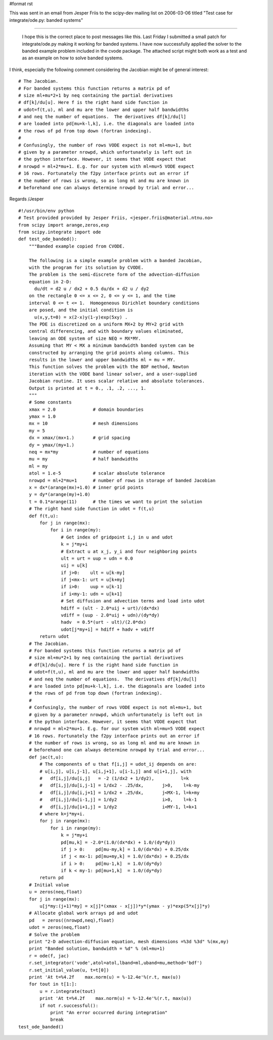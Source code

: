 #format rst

This was sent in an email from Jesper Friis to the scipy-dev mailing list on 2006-03-06 titled "Test case for integrate/ode.py: banded systems"

-------------------------

 I hope this is the correct place to post messages like this. Last Friday I submitted a small patch for integrate/ode.py making it working for banded systems. I have now successfully applied the solver to the banded example problem included in the cvode package. The attached script might both work as a test and as an example on how to solve banded systems.

I think, especially the following comment considering the Jacobian might be of general interest:

::

       # The Jacobian.
       # For banded systems this function returns a matrix pd of
       # size ml+mu*2+1 by neq containing the partial derivatives
       # df[k]/du[u]. Here f is the right hand side function in
       # udot=f(t,u), ml and mu are the lower and upper half bandwidths
       # and neq the number of equations.  The derivatives df[k]/du[l]
       # are loaded into pd[mu+k-l,k], i.e. the diagonals are loaded into
       # the rows of pd from top down (fortran indexing).
       #
       # Confusingly, the number of rows VODE expect is not ml+mu+1, but
       # given by a parameter nrowpd, which unfortunately is left out in
       # the python interface. However, it seems that VODE expect that
       # nrowpd = ml+2*mu+1. E.g. for our system with ml=mu=5 VODE expect
       # 16 rows. Fortunately the f2py interface prints out an error if
       # the number of rows is wrong, so as long ml and mu are known in
       # beforehand one can always determine nrowpd by trial and error...

Regards /Jesper

::

   #!/usr/bin/env python
   # Test provided provided by Jesper Friis, <jesper.friis@material.ntnu.no>
   from scipy import arange,zeros,exp
   from scipy.integrate import ode
   def test_ode_banded():
       """Banded example copied from CVODE.

       The following is a simple example problem with a banded Jacobian,
       with the program for its solution by CVODE.
       The problem is the semi-discrete form of the advection-diffusion
       equation in 2-D:
         du/dt = d2 u / dx2 + 0.5 du/dx + d2 u / dy2
       on the rectangle 0 <= x <= 2, 0 <= y <= 1, and the time
       interval 0 <= t <= 1.  Homogeneous Dirichlet boundary conditions
       are posed, and the initial condition is
         u(x,y,t=0) = x(2-x)y(1-y)exp(5xy) .
       The PDE is discretized on a uniform MX+2 by MY+2 grid with
       central differencing, and with boundary values eliminated,
       leaving an ODE system of size NEQ = MX*MY.
       Assuming that MY < MX a minimum bandwidth banded system can be
       constructed by arranging the grid points along columns. This
       results in the lower and upper bandwidths ml = mu = MY.
       This function solves the problem with the BDF method, Newton
       iteration with the VODE band linear solver, and a user-supplied
       Jacobian routine. It uses scalar relative and absolute tolerances.
       Output is printed at t = 0., .1, .2, ..., 1.
       """
       # Some constants
       xmax = 2.0              # domain boundaries
       ymax = 1.0
       mx = 10                 # mesh dimensions
       my = 5
       dx = xmax/(mx+1.)       # grid spacing
       dy = ymax/(my+1.)
       neq = mx*my             # number of equations
       mu = my                 # half bandwidths
       ml = my
       atol = 1.e-5            # scalar absolute tolerance
       nrowpd = ml+2*mu+1      # number of rows in storage of banded Jacobian
       x = dx*(arange(mx)+1.0) # inner grid points
       y = dy*(arange(my)+1.0)
       t = 0.1*arange(11)      # the times we want to print the solution
       # The right hand side function in udot = f(t,u)
       def f(t,u):
           for j in range(mx):
               for i in range(my):
                   # Get index of gridpoint i,j in u and udot
                   k = j*my+i
                   # Extract u at x_j, y_i and four neighboring points
                   ult = urt = uup = udn = 0.0
                   uij = u[k]
                   if j>0:    ult = u[k-my]
                   if j<mx-1: urt = u[k+my]
                   if i>0:    uup = u[k-1]
                   if i<my-1: udn = u[k+1]
                   # Set diffusion and advection terms and load into udot
                   hdiff = (ult - 2.0*uij + urt)/(dx*dx)
                   vdiff = (uup - 2.0*uij + udn)/(dy*dy)
                   hadv  = 0.5*(urt - ult)/(2.0*dx)
                   udot[j*my+i] = hdiff + hadv + vdiff
           return udot
       # The Jacobian.
       # For banded systems this function returns a matrix pd of
       # size ml+mu*2+1 by neq containing the partial derivatives
       # df[k]/du[u]. Here f is the right hand side function in
       # udot=f(t,u), ml and mu are the lower and upper half bandwidths
       # and neq the number of equations.  The derivatives df[k]/du[l]
       # are loaded into pd[mu+k-l,k], i.e. the diagonals are loaded into
       # the rows of pd from top down (fortran indexing).
       #
       # Confusingly, the number of rows VODE expect is not ml+mu+1, but
       # given by a parameter nrowpd, which unfortunately is left out in
       # the python interface. However, it seems that VODE expect that
       # nrowpd = ml+2*mu+1. E.g. for our system with ml=mu=5 VODE expect
       # 16 rows. Fortunately the f2py interface prints out an error if
       # the number of rows is wrong, so as long ml and mu are known in
       # beforehand one can always determine nrowpd by trial and error...
       def jac(t,u):
           # The components of u that f[i,j] = udot_ij depends on are:
           # u[i,j], u[i,j-1], u[i,j+1], u[i-1,j] and u[i+1,j], with
           #   df[i,j]/du[i,j]   = -2 (1/dx2 + 1/dy2),          l=k
           #   df[i,j]/du[i,j-1] = 1/dx2 - .25/dx,       j>0,    l=k-my
           #   df[i,j]/du[i,j+1] = 1/dx2 + .25/dx,       j<MX-1, l=k+my
           #   df[i,j]/du[i-1,j] = 1/dy2                 i>0,    l=k-1
           #   df[i,j]/du[i+1,j] = 1/dy2                 i<MY-1, l=k+1
           # where k=j*my+i.
           for j in range(mx):
               for i in range(my):
                   k = j*my+i
                   pd[mu,k] = -2.0*(1.0/(dx*dx) + 1.0/(dy*dy))
                   if j > 0:    pd[mu-my,k] = 1.0/(dx*dx) + 0.25/dx
                   if j < mx-1: pd[mu+my,k] = 1.0/(dx*dx) + 0.25/dx
                   if i > 0:    pd[mu-1,k]  = 1.0/(dy*dy)
                   if k < my-1: pd[mu+1,k]  = 1.0/(dy*dy)
           return pd
       # Initial value
       u = zeros(neq,float)
       for j in range(mx):
           u[j*my:(j+1)*my] = x[j]*(xmax - x[j])*y*(ymax - y)*exp(5*x[j]*y)
       # Allocate global work arrays pd and udot
       pd   = zeros((nrowpd,neq),float)
       udot = zeros(neq,float)
       # Solve the problem
       print "2-D advection-diffusion equation, mesh dimensions =%3d %3d" %(mx,my)
       print "Banded solution, bandwidth = %d" % (ml+mu+1)
       r = ode(f, jac)
       r.set_integrator('vode',atol=atol,lband=ml,uband=mu,method='bdf')
       r.set_initial_value(u, t=t[0])
       print 'At t=%4.2f    max.norm(u) = %-12.4e'%(r.t, max(u))
       for tout in t[1:]:
           u = r.integrate(tout)
           print 'At t=%4.2f    max.norm(u) = %-12.4e'%(r.t, max(u))
           if not r.successful():
               print "An error occurred during integration"
               break
   test_ode_banded()

